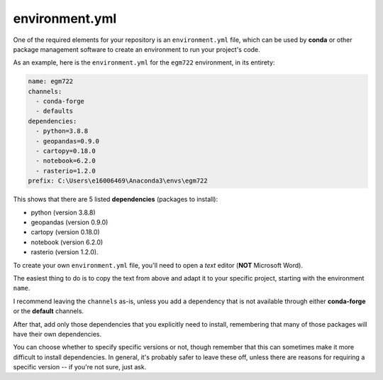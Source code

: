 environment.yml
==================

One of the required elements for your repository is an ``environment.yml`` file, which can be used by
**conda** or other package management software to create an environment to run your project's code.

As an example, here is the ``environment.yml`` for the ``egm722`` environment, in its entirety:

.. code-block:: yaml

    name: egm722
    channels:
      - conda-forge
      - defaults
    dependencies:
      - python=3.8.8
      - geopandas=0.9.0
      - cartopy=0.18.0
      - notebook=6.2.0
      - rasterio=1.2.0
    prefix: C:\Users\e16006469\Anaconda3\envs\egm722

This shows that there are 5 listed **dependencies** (packages to install): 

- python (version 3.8.8)
- geopandas (version 0.9.0)
- cartopy (version 0.18.0)
- notebook (version 6.2.0)
- rasterio (version 1.2.0). 

To create your own ``environment.yml`` file, you'll need to open a *text* editor (**NOT** Microsoft Word). 

The easiest thing to do is to copy the text from above and adapt it to your specific project, starting with the
environment ``name``.

I recommend leaving the ``channels`` as-is, unless you add a dependency that is not available through 
either **conda-forge** or the **default** channels.

After that, add only those dependencies that you explicitly need to install, remembering that many of
those packages will have their own dependencies. 

You can choose whether to specify specific versions or not, though remember that this can sometimes make 
it more difficult to install dependencies. In general, it's probably safer to leave these off, unless there
are reasons for requiring a specific version -- if you're not sure, just ask.
